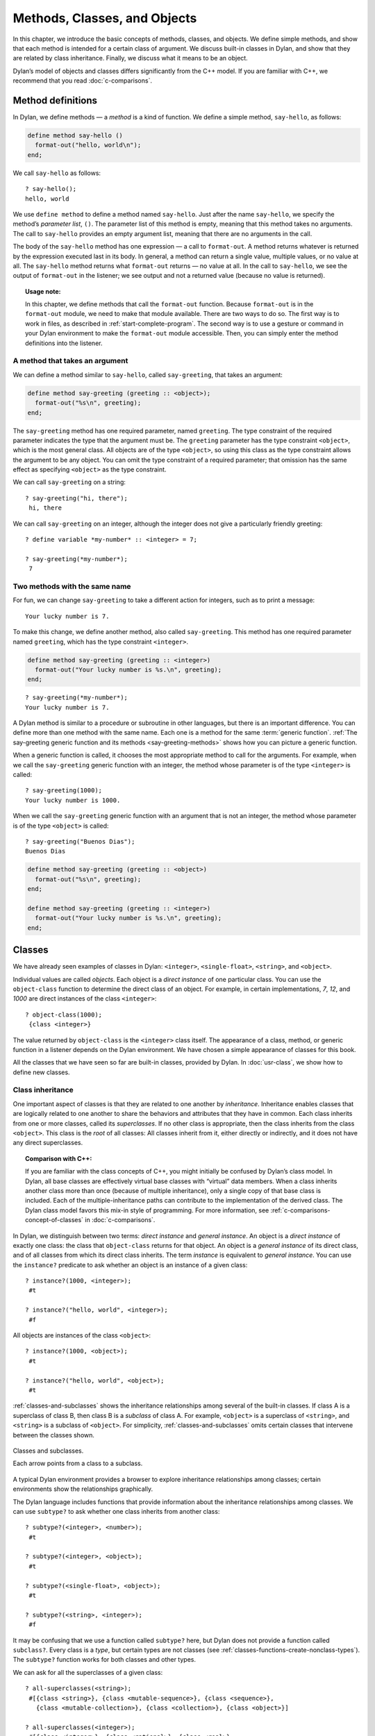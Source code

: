 Methods, Classes, and Objects
=============================

In this chapter, we introduce the basic concepts of methods, classes,
and objects. We define simple methods, and show that each method is
intended for a certain class of argument. We discuss built-in classes in
Dylan, and show that they are related by class inheritance. Finally, we
discuss what it means to be an object.

Dylan’s model of objects and classes differs significantly from the C++
model. If you are familiar with C++, we recommend that you read
:doc:`c-comparisons`.

.. _oo-1-method-definitions:

Method definitions
------------------

In Dylan, we define methods — a *method* is a kind of function. We
define a simple method, ``say-hello``, as follows:

.. code-block:: dylan

    define method say-hello ()
      format-out("hello, world\n");
    end;

We call ``say-hello`` as follows:

::

    ? say-hello();
    hello, world

We use ``define method`` to define a method named ``say-hello``. Just after
the name ``say-hello``, we specify the method’s *parameter list*, ``()``.
The parameter list of this method is empty, meaning that this method
takes no arguments. The call to ``say-hello`` provides an empty argument
list, meaning that there are no arguments in the call.

The body of the ``say-hello`` method has one expression — a call to
``format-out``. A method returns whatever is returned by the expression
executed last in its body. In general, a method can return a single
value, multiple values, or no value at all. The ``say-hello`` method
returns what ``format-out`` returns — no value at all. In the call to
``say-hello``, we see the output of ``format-out`` in the listener;
we see output and not a returned value (because no value is returned).

.. topic:: Usage note:

   In this chapter, we define methods that call the ``format-out``
   function. Because ``format-out`` is in the ``format-out``
   module, we need to make that module available. There are two ways to do
   so. The first way is to work in files, as described in :ref:`start-complete-program`.
   The second way is to use a gesture or command in your Dylan environment to
   make the ``format-out`` module accessible. Then, you can simply enter the
   method definitions into the listener.

A method that takes an argument
~~~~~~~~~~~~~~~~~~~~~~~~~~~~~~~

We can define a method similar to ``say-hello``, called ``say-greeting``,
that takes an argument:

.. code-block:: dylan

    define method say-greeting (greeting :: <object>);
      format-out("%s\n", greeting);
    end;

The ``say-greeting`` method has one required parameter, named ``greeting``.
The type constraint of the required parameter indicates the type that
the argument must be. The ``greeting`` parameter has the type constraint
``<object>``, which is the most general class. All objects are of the
type ``<object>``, so using this class as the type constraint allows the
argument to be any object. You can omit the type constraint of a
required parameter; that omission has the same effect as specifying
``<object>`` as the type constraint.

We can call ``say-greeting`` on a string:

::

     ? say-greeting("hi, there");
      hi, there

We can call ``say-greeting`` on an integer, although the integer does not
give a particularly friendly greeting:

::

    ? define variable *my-number* :: <integer> = 7;

    ? say-greeting(*my-number*);
     7

Two methods with the same name
~~~~~~~~~~~~~~~~~~~~~~~~~~~~~~

For fun, we can change ``say-greeting`` to take a different action for
integers, such as to print a message:

::

    Your lucky number is 7.

To make this change, we define another method, also called ``say-greeting``.
This method has one required parameter named ``greeting``, which has the type
constraint ``<integer>``.

.. code-block:: dylan

    define method say-greeting (greeting :: <integer>)
      format-out("Your lucky number is %s.\n", greeting);
    end;

::

    ? say-greeting(*my-number*);
    Your lucky number is 7.

A Dylan method is similar to a procedure or subroutine in other
languages, but there is an important difference. You can define more
than one method with the same name. Each one is a method for the same
:term:`generic function`. :ref:`The say-greeting generic function and its
methods <say-greeting-methods>` shows how you can picture a generic
function.

When a generic function is called, it chooses the most appropriate
method to call for the arguments. For example, when we call the
``say-greeting`` generic function with an integer, the method whose
parameter is of the type ``<integer>`` is called::

    ? say-greeting(1000);
    Your lucky number is 1000.

When we call the ``say-greeting`` generic function with an argument that
is not an integer, the method whose parameter is of the type ``<object>``
is called::

    ? say-greeting("Buenos Dias");
    Buenos Dias

.. _say-greeting-methods:

.. code-block:: dylan

    define method say-greeting (greeting :: <object>)
      format-out("%s\n", greeting);
    end;

    define method say-greeting (greeting :: <integer>)
      format-out("Your lucky number is %s.\n", greeting);
    end;

Classes
-------

We have already seen examples of classes in Dylan: ``<integer>``,
``<single-float>``, ``<string>``, and ``<object>``.

Individual values are called *objects*. Each object is a *direct
instance* of one particular class. You can use the ``object-class``
function to determine the direct class of an object. For example, in
certain implementations, *7*, *12*, and *1000* are direct instances of
the class ``<integer>``::

    ? object-class(1000);
     {class <integer>}

The value returned by ``object-class`` is the ``<integer>`` class itself.
The appearance of a class, method, or generic function in a listener
depends on the Dylan environment. We have chosen a simple appearance of
classes for this book.

All the classes that we have seen so far are built-in classes, provided
by Dylan. In :doc:`usr-class`, we show how to define new classes.

Class inheritance
~~~~~~~~~~~~~~~~~

One important aspect of classes is that they are related to one another
by *inheritance*. Inheritance enables classes that are logically related
to one another to share the behaviors and attributes that they have in
common. Each class inherits from one or more classes, called its
*superclasses*. If no other class is appropriate, then the class
inherits from the class ``<object>``. This class is the *root* of all
classes: All classes inherit from it, either directly or indirectly, and
it does not have any direct superclasses.

.. topic:: Comparison with C++:

   If you are familiar with the class concepts of C++, you might initially
   be confused by Dylan’s class model. In Dylan, all base classes are
   effectively virtual base classes with “virtual” data members. When a
   class inherits another class more than once (because of multiple
   inheritance), only a single copy of that base class is included. Each
   of the multiple-inheritance paths can contribute to the implementation
   of the derived class. The Dylan class model favors this mix-in
   style of programming. For more information, see
   :ref:`c-comparisons-concept-of-classes` in :doc:`c-comparisons`.

In Dylan, we distinguish between two terms: *direct instance* and
*general instance*. An object is a *direct instance* of exactly one
class: the class that ``object-class`` returns for that object. An object
is a *general instance* of its direct class, and of all classes from
which its direct class inherits. The term *instance* is equivalent to
*general instance*. You can use the ``instance?`` predicate to ask
whether an object is an instance of a given class::

    ? instance?(1000, <integer>);
     #t

    ? instance?("hello, world", <integer>);
     #f

All objects are instances of the class ``<object>``::

    ? instance?(1000, <object>);
     #t

    ? instance?("hello, world", <object>);
     #t

:ref:`classes-and-subclasses` shows the inheritance relationships among
several of the built-in classes. If class A is a superclass of class B,
then class B is a *subclass* of class A. For example, ``<object>`` is a
superclass of ``<string>``, and ``<string>`` is a subclass of ``<object>``.
For simplicity, :ref:`classes-and-subclasses` omits certain classes that
intervene between the classes shown.

.. _classes-and-subclasses:

.. figure:: images/figure-3-2.png
   :align: center

   Classes and subclasses.

   Each arrow points from a class to a subclass.

A typical Dylan environment provides a browser to explore inheritance
relationships among classes; certain environments show the relationships
graphically.

The Dylan language includes functions that provide information about the
inheritance relationships among classes. We can use ``subtype?`` to ask
whether one class inherits from another class::

    ? subtype?(<integer>, <number>);
     #t

    ? subtype?(<integer>, <object>);
     #t

    ? subtype?(<single-float>, <object>);
     #t

    ? subtype?(<string>, <integer>);
     #f

It may be confusing that we use a function called ``subtype?`` here, but
Dylan does not provide a function called ``subclass?``. Every class is a
*type*, but certain types are not classes (see
:ref:`classes-functions-create-nonclass-types`).  The ``subtype?``
function works for both classes and other types.

We can ask for all the superclasses of a given class::

    ? all-superclasses(<string>);
     #[{class <string>}, {class <mutable-sequence>}, {class <sequence>},
       {class <mutable-collection>}, {class <collection>}, {class <object>}]

    ? all-superclasses(<integer>);
     #[{class <integer>}, {class <rational>}, {class <real>},
       {class <number>}, {class <object>}]

    ? all-superclasses(<single-float>);
     #[{class <single-float>}, {class <float>}, {class <real>},
       {class <number>}, {class <object>}]

The ``all-superclasses`` function returns a vector containing the class
itself and all that class’s superclasses. The ``#[...]`` syntax
represents a *vector*, which is a one-dimensional array. (For
information about vectors, see :doc:`collect`.)

Relationship between classes and methods
~~~~~~~~~~~~~~~~~~~~~~~~~~~~~~~~~~~~~~~~

The relationship between classes and methods in Dylan is different from
that in C++ and Smalltalk, among other languages.

.. topic:: Comparison to C++ and Smalltalk:

   In C++ and Smalltalk, a class contains the equivalent of methods. In
   Dylan, a class does not contain methods; instead, a method belongs to
   a generic function. This design decision enables these powerful
   features of Dylan:

   - You can define methods on built-in classes (because you do not
     have to modify the class definition to define a method intended for
     use on the class). For an example, see :ref:`multi-methods-for-plus-gf`.
     More generally, you can define a method for a class that you did not
     define.
   - You can write multimethods. In a *multimethod*, the method dispatch
     is based on the classes of more than one argument to a generic
     function. For an introduction to method dispatch, see
     :ref:`offset-method-dispatch`. For information about multimethods, see
     :doc:`multi`.
   - You can restrict generic functions to operate on specific classes of
     objects.

In Dylan, a method belongs to a generic function, as shown in :ref:`The
say-greeting generic function and its methods <say-greeting-methods>`.
Although methods are independent of classes, methods operate on
instances of classes. A method states the types of objects for which it
is applicable by the type constraint of each of its required parameters.
Consider the ``say-greeting`` method defined earlier:

.. code-block:: dylan

    define method say-greeting (greeting :: <integer>);
      format-out("Your lucky number is %s.\n", greeting);
    end;

This method operates on instances of the ``<integer>`` class. Notice how
easy and convenient it is to define a method intended for use on the
built-in class ``<integer>``.

Objects
-------

In Dylan, everything is an *object*. Characters, strings, numbers,
arrays, and vectors are all objects. The canonical true and false
values, ``#t``, and ``#f``, are objects. Methods, generic functions, and
classes are objects. What does it mean to be an object?

- Most important, an object has a unique identity. You can use the ``==``
  predicate to test whether two operands are the same object. See
  `Predicates for testing equality`_.
- An object is a direct instance of a particular class. You can use the
  ``object-class`` predicate to determine the direct class of an object.
- You can give an object a name. For example, if you define a variable
  or constant to contain an object, you have given that object a name.
  See `Bindings: Mappings between objects and names`_.
- You can pass an object as an argument or return value — because
  generic functions and methods are objects, you can manipulate them
  just as you can any other object. See :ref:`func-functions-as-objects`.

.. topic:: Comparison to C++ and Smalltalk:

   In Dylan and Smalltalk, everything is an object (an instance of a
   class); we say that Dylan and Smalltalk have “objects all the way
   down.” In contrast, in C++, some values are not objects; they have
   primitive types that are not classes. For example, in Dylan, 7 is
   an instance of ``<integer>``. In C++, 7 is not an instance;
   it has the type ``int``.  This design decision enables Dylan users to
   define methods on built-in classes in the same way that they define
   methods on user-defined classes — a technique that cannot be done in C++.

.. topic:: Comparison to Java:

   Java recognizes the need for object representation of all classes with
   the ``Number`` class and its subclasses. However, Java still requires
   the programmer to work with nonobjects when writing mathematical
   statements. The ``Number`` classes can be used to “wrap” an object
   cloak around the primitive ``integer``, ``float``, and other numeric
   types, to allow object-based programming. Dylan does not separate the
   mathematical manipulation of numbers from their other object properties.
   Programmers need only to think in terms of numerical objects, and can
   rely on the compiler to implement mathematical operations efficiently.
   Similarly, the ``Boolean`` class is used to encapsulate primitive
   ``boolean`` values as objects, and programmers must convert back and
   forth, depending on the context.

.. _oo-1-equality-predicates:

Predicates for testing equality
~~~~~~~~~~~~~~~~~~~~~~~~~~~~~~~

Dylan provides two predicates for testing equality: ``=`` and ``==``. The
``=`` predicate determines whether two objects are *similar*. Similarity
is defined differently for different kinds of objects. When you define
new classes, you can define how similarity is tested for those classes
by defining a method for ``=``.

The ``==`` predicate determines whether the operands are *identical* —
that is, whether the operands are the same object. The ``==`` predicate
(identity) is a stronger test: two values may be similar but not
identical, and two identical values are always similar.

If two numbers are mathematically equal, then they are similar::

    ? 100 = 100;
     #t

    ? 100 = 100.0;
     #t

Two numbers that are similar, and have the same type, are the same
object::

     ? 100 == 100;
      #t

Two numbers that are similar, but have different types, are not the same
object::

    ? 100 == 100.0;
     #f

Characters are enclosed in single quotation marks. If two characters
look the same, they are similar and identical::

    ? ’z’ = ’z’;
     #t

    ? ’z’ == ’z’;
     #t

Strings are enclosed in double quotation marks. Strings that have
identical elements are similar, but may or may not be identical. That
is, strings can have identical elements, but not be the same string. For
example, these strings are similar::

    ? "apple" = "apple";
     #t

Just by looking at two strings, you cannot know whether or not they are
the identical string. The only way to determine identity is to use the
``==`` predicate. The following expression could return ``#t`` or ``#f``::

    ? "apple" == "apple";

A string is always identical to itself::

    ? begin
       let yours = "apple";
       let mine = yours;
       mine == yours;
     end;
    #t

Bindings: Mappings between objects and names
~~~~~~~~~~~~~~~~~~~~~~~~~~~~~~~~~~~~~~~~~~~~

A *binding* is a mapping between an object and a name. The name can be a
module variable, module constant, or local variable.

Here, we give the object ``3.14159`` the name ``$pi``, where ``$pi`` is a
module constant::

    ? define constant $pi = 3.14159;

Here, we give the object ``"apple"`` the name ``*my-favorite-pie*``,
where ``*my-favorite-pie*`` is a module variable::

    ? define variable *my-favorite-pie* = "apple";

More than one variable can contain a particular object, so, in effect,
an object can have many names. Here, we define a new variable that
contains the very same pie::

    ? define variable *your-favorite-pie* = *my-favorite-pie*;

    ? *your-favorite-pie* == *my-favorite-pie*;
     #t

When you define a method, ``define method`` creates a binding between a
name and a method object::

    ? define method say-greeting (greeting :: <object>);
        format-out("%s\n", greeting);
      end;

All the bindings that we have created in this section so far are
accessible within a module. (For information about modules, see
:doc:`libraries`.) :ref:`Bindings as links <bindings-as-links>` shows how you
can picture each binding as a link between a name and another object.

Local variables are also bindings, but they are accessible only within a
certain body of code; for example,

::

    ? begin
     let radius = 5.0;
     let circumference = 2.0 * $pi * radius;
     circumference;
     end;

Bindings can be constant or variable. You can use the assignment
operator to change a variable binding, but you cannot change a constant
binding. Module constants are constant bindings; module variables and
local variables are variable bindings.

.. _bindings-as-links:

.. figure:: images/figure-3-3.png
   :align: center

   Bindings as links (shown as arrows) between names (enclosed in ovals)
   and objects (enclosed in rectangles) within a module.

Summary
-------

In this chapter, we covered the following:

- A generic function can contain more than one method, where each
  method has parameters of different types, and thus is intended for
  different arguments. The ``say-greeting`` generic function has two
  methods.
- Dylan provides built-in classes, including ``<integer>``,
  ``<single-float>``, ``<string>``, and ``<object>``. These classes are
  related by inheritance.
- In Dylan, almost everything is an object. Each object has a unique
  identity.
- The ``=`` predicate tests for similarity; the ``==`` predicate tests for
  identity.
- A binding is an association between an object and a name.

